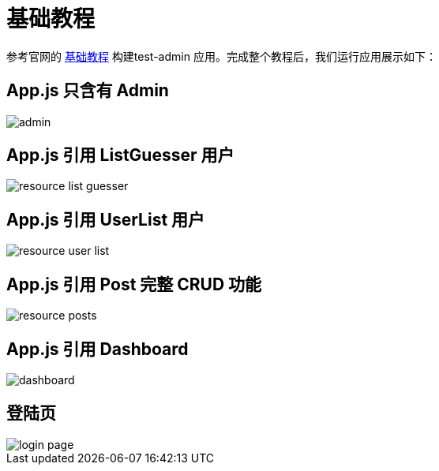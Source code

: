 = 基础教程

参考官网的 https://marmelab.com/react-admin/Tutorial.html[基础教程^] 构建test-admin 应用。完成整个教程后，我们运行应用展示如下：

== App.js 只含有 Admin

image::admin.png[]

== App.js 引用 ListGuesser 用户

image::resource-list-guesser.png[]

== App.js 引用 UserList 用户

image::resource-user-list.png[]

== App.js 引用 Post 完整 CRUD 功能

image::resource-posts.png[]

== App.js 引用 Dashboard

image::dashboard.png[]

== 登陆页

image::login-page.png[]
